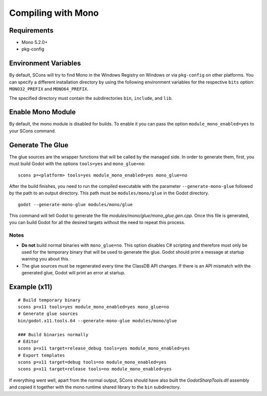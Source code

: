 .. _doc_compiling_with_mono:

Compiling with Mono
===================

.. highlight:: shell

Requirements
------------

-  Mono 5.2.0+
-  pkg-config

Environment Variables
---------------------

By default, SCons will try to find Mono in the Windows Registry on Windows or via ``pkg-config`` on other platforms. You can specify a different installation directory by using the following environment variables for the respective ``bits`` option: ``MONO32_PREFIX`` and ``MONO64_PREFIX``.

The specified directory must contain the subdirectories ``bin``, ``include``, and ``lib``.

Enable Mono Module
--------------------

By default, the mono module is disabled for builds. To enable it you can pass the option ``module_mono_enabled=yes`` to your SCons command.

Generate The Glue
-------------------

The glue sources are the wrapper functions that will be called by the managed side. In order to generate them, first, you must build Godot with the options ``tools=yes`` and ``mono_glue=no``:

::

    scons p=<platform> tools=yes module_mono_enabled=yes mono_glue=no

After the build finishes, you need to run the compiled executable with the parameter ``--generate-mono-glue`` followed by the path to an output directory. This path must be ``modules/mono/glue`` in the Godot directory.

::

    godot --generate-mono-glue modules/mono/glue

This command will tell Godot to generate the file *modules/mono/glue/mono_glue.gen.cpp*. Once this file is generated, you can build Godot for all the desired targets without the need to repeat this process.

Notes
^^^^^
-  **Do not** build normal binaries with ``mono_glue=no``. This option disables C# scripting and therefore must only be used for the temporary binary that will be used to generate the glue. Godot should print a message at startup warning you about this.
-  The glue sources must be regenerated every time the ClassDB API changes. If there is an API mismatch with the generated glue, Godot will print an error at startup.

Example (x11)
-------------

::

    # Build temporary binary
    scons p=x11 tools=yes module_mono_enabled=yes mono_glue=no
    # Generate glue sources
    bin/godot.x11.tools.64 --generate-mono-glue modules/mono/glue

    ### Build binaries normally
    # Editor
    scons p=x11 target=release_debug tools=yes module_mono_enabled=yes
    # Export templates
    scons p=x11 target=debug tools=no module_mono_enabled=yes
    scons p=x11 target=release tools=no module_mono_enabled=yes

If everything went well, apart from the normal output, SCons should have also built the *GodotSharpTools.dll* assembly and copied it together with the mono runtime shared library to the ``bin`` subdirectory.

